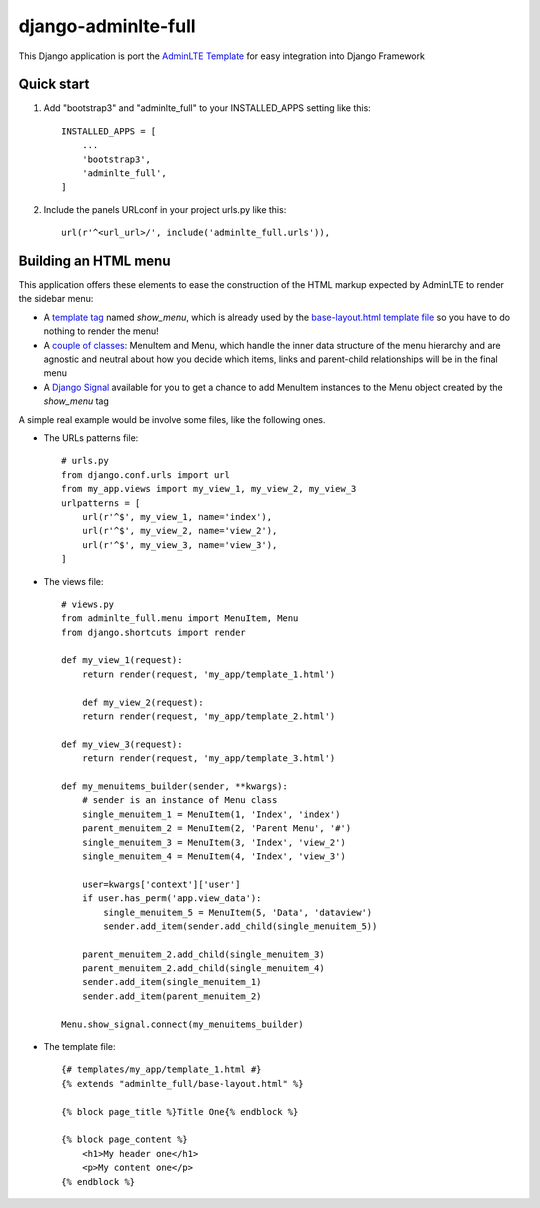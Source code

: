 =====
django-adminlte-full
=====

This Django application is port the `AdminLTE Template <https://github.com/almasaeed2010/AdminLTE>`_ for easy integration into Django Framework

Quick start
-----------

1. Add "bootstrap3" and "adminlte_full" to your INSTALLED_APPS setting like this::

    INSTALLED_APPS = [
        ...
        'bootstrap3',
        'adminlte_full',
    ]

2. Include the panels URLconf in your project urls.py like this::

    url(r'^<url_url>/', include('adminlte_full.urls')),

Building an HTML menu
---------------------

This application offers these elements to ease the construction of the HTML markup expected by AdminLTE to render the sidebar menu:

* A `template tag <adminlte_full/templatetags/adminlte_full.py>`_ named *show_menu*, which is already used by the `base-layout.html template file <adminlte_full/templates/adminlte_full/base-layout.html>`_ so you have to do nothing to render the menu!
* A `couple of classes <adminlte_full/menu.py>`_: MenuItem and Menu, which handle the inner data structure of the menu hierarchy and are agnostic and neutral about how you decide which items, links and parent-child relationships will be in the final menu
* A `Django Signal <https://docs.djangoproject.com/en/1.9/topics/signals/>`_ available for you to get a chance to add MenuItem instances to the Menu object created by the *show_menu* tag

A simple real example would be involve some files, like the following ones.

* The URLs patterns file::

    # urls.py
    from django.conf.urls import url
    from my_app.views import my_view_1, my_view_2, my_view_3
    urlpatterns = [
        url(r'^$', my_view_1, name='index'),
        url(r'^$', my_view_2, name='view_2'),
        url(r'^$', my_view_3, name='view_3'),
    ]

* The views file::

    # views.py
    from adminlte_full.menu import MenuItem, Menu
    from django.shortcuts import render

    def my_view_1(request):
        return render(request, 'my_app/template_1.html')

        def my_view_2(request):
        return render(request, 'my_app/template_2.html')

    def my_view_3(request):
        return render(request, 'my_app/template_3.html')

    def my_menuitems_builder(sender, **kwargs):
        # sender is an instance of Menu class
        single_menuitem_1 = MenuItem(1, 'Index', 'index')
        parent_menuitem_2 = MenuItem(2, 'Parent Menu', '#')
        single_menuitem_3 = MenuItem(3, 'Index', 'view_2')
        single_menuitem_4 = MenuItem(4, 'Index', 'view_3')
        
        user=kwargs['context']['user']
        if user.has_perm('app.view_data'):
            single_menuitem_5 = MenuItem(5, 'Data', 'dataview')
            sender.add_item(sender.add_child(single_menuitem_5))
        
        parent_menuitem_2.add_child(single_menuitem_3)
        parent_menuitem_2.add_child(single_menuitem_4)
        sender.add_item(single_menuitem_1)
        sender.add_item(parent_menuitem_2)
        
    Menu.show_signal.connect(my_menuitems_builder)

* The template file::

    {# templates/my_app/template_1.html #}
    {% extends "adminlte_full/base-layout.html" %}

    {% block page_title %}Title One{% endblock %}

    {% block page_content %}
        <h1>My header one</h1>
        <p>My content one</p>
    {% endblock %}
